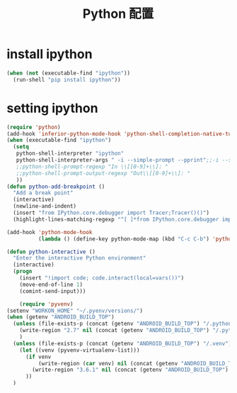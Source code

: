 #+TITLE: Python 配置

* install ipython
#+BEGIN_SRC emacs-lisp
  (when (not (executable-find "ipython"))
    (run-shell "pip install ipython"))
#+END_SRC
* setting ipython
#+BEGIN_SRC emacs-lisp
  (require 'python)
  (add-hook 'inferior-python-mode-hook 'python-shell-completion-native-turn-on)
  (when (executable-find "ipython")
    (setq
     python-shell-interpreter "ipython"
     python-shell-interpreter-args " -i --simple-prompt --pprint";;-i --simple-prompt --pprint
     ;;python-shell-prompt-regexp "In \\[[0-9]+\\]: "
     ;;python-shell-prompt-output-regexp "Out\\[[0-9]+\\]: "
     ))
  (defun python-add-breakpoint ()
    "Add a break point"
    (interactive)
    (newline-and-indent)
    (insert "from IPython.core.debugger import Tracer;Tracer()()")
    (highlight-lines-matching-regexp "^[ ]*from IPython.core.debugger import Tracer;Tracer()()"))

  (add-hook 'python-mode-hook
            (lambda () (define-key python-mode-map (kbd "C-c C-b") 'python-add-breakpoint)))

  (defun python-interactive ()
    "Enter the interactive Python environment"
    (interactive)
    (progn
      (insert "!import code; code.interact(local=vars())")
      (move-end-of-line 1)
      (comint-send-input)))

      (require 'pyvenv)
  (setenv "WORKON_HOME" "~/.pyenv/versions/")
  (when (getenv "ANDROID_BUILD_TOP")
    (unless (file-exists-p (concat (getenv "ANDROID_BUILD_TOP") "/.python_version"))
      (write-region "2.7" nil (concat (getenv "ANDROID_BUILD_TOP") "/.python_version"))
      )
    (unless (file-exists-p (concat (getenv "ANDROID_BUILD_TOP") "/.venv"))
      (let ((venv (pyvenv-virtualenv-list)))
        (if venv
            (write-region (car venv) nil (concat (getenv "ANDROID_BUILD_TOP") "/.venv"))
          (write-region "3.6.1" nil (concat (getenv "ANDROID_BUILD_TOP") "/.venv")))
        ))
    )
#+END_SRC
